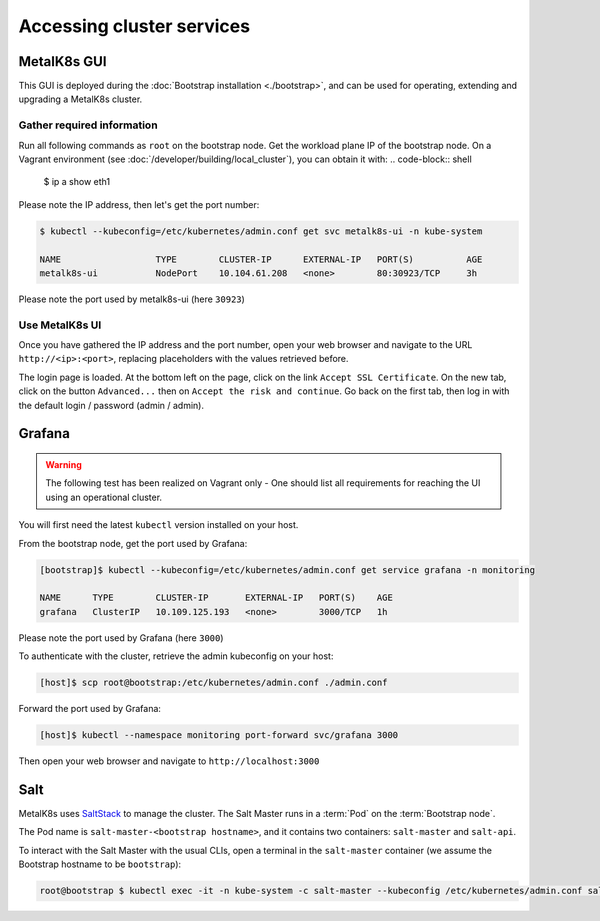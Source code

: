 Accessing cluster services
==========================


.. _quickstart-services-admin-ui:

MetalK8s GUI
------------

This GUI is deployed during the :doc:`Bootstrap installation <./bootstrap>`,
and can be used for operating, extending and upgrading a MetalK8s cluster.

.. todo:: Include screenshots

.. todo::

  The following test has been realized on vagrant only - One should list
  all requirements for reaching the UI using an operational cluster.


Gather required information
^^^^^^^^^^^^^^^^^^^^^^^^^^^
Run all following commands as ``root`` on the bootstrap node.
Get the workload plane IP of the bootstrap node.
On a Vagrant environment (see :doc:`/developer/building/local_cluster`), you
can obtain it with:
.. code-block:: shell

      $ ip a show eth1

Please note the IP address, then let's get the port number:

.. code-block:: shell

   $ kubectl --kubeconfig=/etc/kubernetes/admin.conf get svc metalk8s-ui -n kube-system

   NAME                  TYPE        CLUSTER-IP      EXTERNAL-IP   PORT(S)          AGE
   metalk8s-ui           NodePort    10.104.61.208   <none>        80:30923/TCP     3h

Please note the port used by metalk8s-ui (here ``30923``)


Use MetalK8s UI
^^^^^^^^^^^^^^^
Once you have gathered the IP address and the port number, open your
web browser and navigate to the URL ``http://<ip>:<port>``, replacing
placeholders with the values retrieved before.

The login page is loaded. At the bottom left on the page, click on the link
``Accept SSL Certificate``. On the new tab, click on the button ``Advanced...``
then on ``Accept the risk and continue``.
Go back on the first tab, then log in with the default login / password
(admin / admin).


.. _quickstart-services-grafana:

Grafana
-------

.. warning::

   The following test has been realized on Vagrant only - One should list
   all requirements for reaching the UI using an operational cluster.


You will first need the latest ``kubectl`` version installed on your host.

From the bootstrap node, get the port used by Grafana:

.. code-block:: shell

   [bootstrap]$ kubectl --kubeconfig=/etc/kubernetes/admin.conf get service grafana -n monitoring

   NAME      TYPE        CLUSTER-IP       EXTERNAL-IP   PORT(S)    AGE
   grafana   ClusterIP   10.109.125.193   <none>        3000/TCP   1h

Please note the port used by Grafana (here ``3000``)

To authenticate with the cluster, retrieve the admin kubeconfig on your host:

.. code-block:: shell

   [host]$ scp root@bootstrap:/etc/kubernetes/admin.conf ./admin.conf

Forward the port used by Grafana:

.. code-block:: shell

   [host]$ kubectl --namespace monitoring port-forward svc/grafana 3000

Then open your web browser and navigate to ``http://localhost:3000``


.. _quickstart-services-salt:

Salt
----

.. _SaltStack: https://www.saltstack.com/

MetalK8s uses SaltStack_ to manage the cluster. The Salt Master runs in a
:term:`Pod` on the :term:`Bootstrap node`.

The Pod name is ``salt-master-<bootstrap hostname>``, and it contains two
containers: ``salt-master`` and ``salt-api``.

To interact with the Salt Master with the usual CLIs, open a terminal in the
``salt-master`` container (we assume the Bootstrap hostname to be
``bootstrap``):

.. code-block:: shell

   root@bootstrap $ kubectl exec -it -n kube-system -c salt-master --kubeconfig /etc/kubernetes/admin.conf salt-master-bootstrap bash

.. todo::

   - how to access / use SaltAPI
   - how to get logs from these containers
